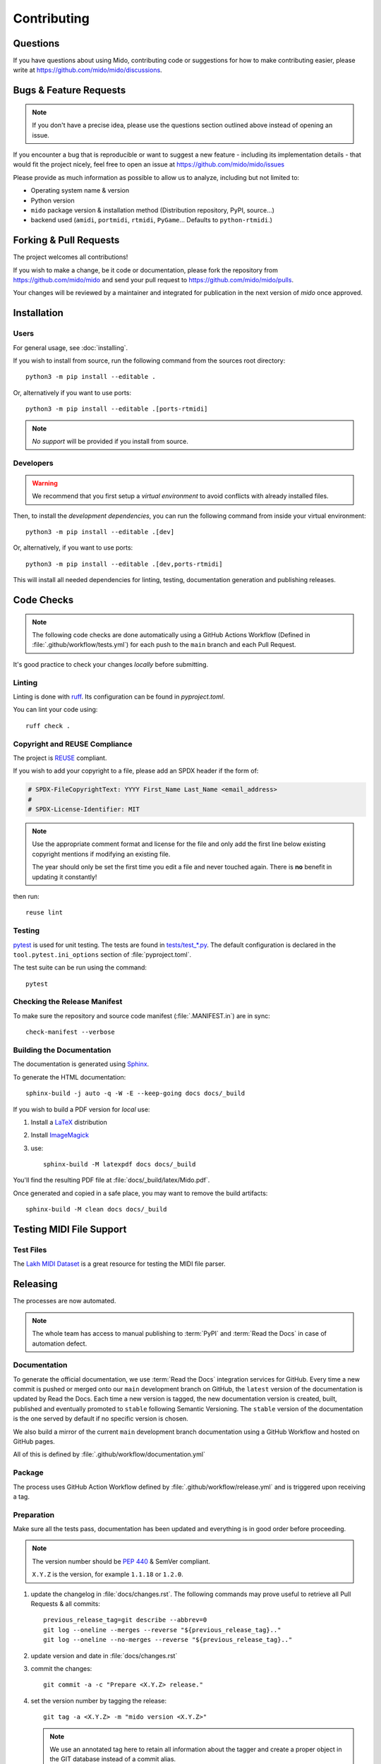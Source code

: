 .. SPDX-FileCopyrightText: 2016 Ole Martin Bjorndalen <ombdalen@gmail.com>
.. SPDX-FileCopyrightText: 2023 Raphaël Doursenaud <rdoursenaud@gmail.com>
..
.. SPDX-License-Identifier: CC-BY-4.0

Contributing
============


Questions
---------

If you have questions about using  Mido, contributing code or suggestions
for how to make contributing easier, please write at
https://github.com/mido/mido/discussions.


Bugs & Feature Requests
-----------------------

.. note::

    If you don't have a precise idea, please use the questions section outlined
    above instead of opening an issue.

If you encounter a bug that is reproducible or want to suggest
a new feature - including its implementation details -
that would fit the project nicely, feel free to open an issue at
https://github.com/mido/mido/issues

Please provide as much information as possible to allow us to analyze,
including but not limited to:

* Operating system name & version

* Python version

* ``mido`` package version & installation method
  (Distribution repository, PyPI, source…)

* backend used (``amidi``, ``portmidi``, ``rtmidi``, ``PyGame``…
  Defaults to ``python-rtmidi``.)


Forking & Pull Requests
-----------------------

The project welcomes all contributions!

If you wish to make a change, be it code or documentation, please
fork the repository from
https://github.com/mido/mido
and send your pull request to
https://github.com/mido/mido/pulls.

Your changes will be reviewed by a maintainer and integrated for publication
in the next version of `mido` once approved.

Installation
------------

Users
^^^^^

For general usage, see :doc:`installing`.


If you wish to install from source,
run the following command from the sources root directory::

    python3 -m pip install --editable .

Or, alternatively if you want to use ports::

    python3 -m pip install --editable .[ports-rtmidi]


.. note::

    *No support* will be provided if you install from source.

Developers
^^^^^^^^^^

.. warning::

    We recommend that you first setup a *virtual environment* to
    avoid conflicts with already installed files.

    .. seealso::

        https://packaging.python.org/en/latest/tutorials/installing-packages/

Then, to install the *development dependencies*, you can run the following
command from inside your virtual environment::

    python3 -m pip install --editable .[dev]

Or, alternatively, if you want to use ports::

    python3 -m pip install --editable .[dev,ports-rtmidi]

This will install all needed dependencies for
linting, testing, documentation generation and publishing releases.


Code Checks
-----------

.. note::

    The following code checks are done automatically using
    a GitHub Actions Workflow (Defined in :file:`.github/workflow/tests.yml`)
    for each push to the ``main`` branch and each Pull Request.

It's good practice to check your changes *locally* before submitting.


Linting
^^^^^^^

Linting is done with `ruff <https://docs.astral.sh/ruff>`_.
Its configuration can be found in `pyproject.toml`.

You can lint your code using::

    ruff check .


Copyright and REUSE Compliance
^^^^^^^^^^^^^^^^^^^^^^^^^^^^^^

The project is `REUSE <https://reuse.software>`_ compliant.

If you wish to add your copyright to a file,
please add an SPDX header if the form of:

.. code-block:: python

    # SPDX-FileCopyrightText: YYYY First_Name Last_Name <email_address>
    #
    # SPDX-License-Identifier: MIT

.. note::

    Use the appropriate comment format and license for the file and only add the
    first line below existing copyright mentions if modifying an existing file.

    The year should only be set the first time you edit a file and never touched
    again. There is **no** benefit in updating it constantly!

then run::

    reuse lint


Testing
^^^^^^^

`pytest <https://doc.pytest.org>`_
is used for unit testing. The tests are found in
`tests/test_*.py <../tests/>`_.
The default configuration is declared in the ``tool.pytest.ini_options``
section of :file:`pyproject.toml`.

The test suite can be run using the command::

    pytest


Checking the Release Manifest
^^^^^^^^^^^^^^^^^^^^^^^^^^^^^

To make sure the repository and
source code manifest (:file:`.MANIFEST.in`)
are in sync::

    check-manifest --verbose


Building the Documentation
^^^^^^^^^^^^^^^^^^^^^^^^^^

The  documentation is generated using
`Sphinx <https://www.sphinx-doc.org/>`_.

To generate the HTML documentation::

    sphinx-build -j auto -q -W -E --keep-going docs docs/_build


If you wish to build a PDF version for *local* use:

#. Install a `LaTeX <https://www.latex-project.org/get>`_ distribution

#. Install `ImageMagick <https://imagemagick.org>`_

#. use::

    sphinx-build -M latexpdf docs docs/_build


You'll find the resulting PDF file at :file:`docs/_build/latex/Mido.pdf`.

Once generated and copied in a safe place,
you may want to remove the build artifacts::

    sphinx-build -M clean docs docs/_build


Testing MIDI File Support
-------------------------


Test Files
^^^^^^^^^^

The
`Lakh MIDI Dataset <https://www.colinraffel.com/projects/lmd/>`_
is a great resource for testing the MIDI file parser.


Releasing
---------

The processes are now automated.

.. note::
    The whole team has access to manual publishing
    to :term:`PyPI` and :term:`Read the Docs` in case of automation defect.


Documentation
^^^^^^^^^^^^^

To generate the official documentation, we use :term:`Read the Docs` integration
services for GitHub. Every time a new commit is pushed or merged onto our
``main`` development branch on GitHub, the ``latest`` version of the
documentation is updated by Read the Docs. Each time a new version is tagged,
the new  documentation version is created, built, published and eventually
promoted to ``stable`` following Semantic Versioning.
The ``stable`` version of the documentation is the one served by default if
no specific version is chosen.

We also build a mirror of the current ``main`` development branch documentation
using a GitHub Workflow and hosted on GitHub pages.

All of this is defined by :file:`.github/workflow/documentation.yml`


Package
^^^^^^^

The process uses GitHub Action Workflow defined by
:file:`.github/workflow/release.yml` and is triggered upon receiving a tag.


Preparation
^^^^^^^^^^^

Make sure all the tests pass, documentation has been updated and everything
is in good order before proceeding.

.. note::

    The version number should be :pep:`440` & SemVer compliant.

    ``X.Y.Z`` is the version, for example ``1.1.18`` or ``1.2.0``.

#. update the changelog in :file:`docs/changes.rst`. The following commands
   may prove useful to retrieve all Pull Requests & all commits::

    previous_release_tag=git describe --abbrev=0
    git log --oneline --merges --reverse "${previous_release_tag}.."
    git log --oneline --no-merges --reverse "${previous_release_tag}.."

#. update version and date in :file:`docs/changes.rst`

#. commit the changes::

    git commit -a -c "Prepare <X.Y.Z> release."

#. set the version number by tagging the release::

    git tag -a <X.Y.Z> -m "mido version <X.Y.Z>"

   .. note::

        We use an annotated tag here to retain all information about the tagger
        and create a proper object in the GIT database instead of a commit alias.

        .. seealso:: https://git-scm.com/book/en/v2/Git-Basics-Tagging

#. don’t forget to push your changes including the tags to GitHub to trigger
   the auto-release process::

    git push --tags


Manual steps (Recovery)
^^^^^^^^^^^^^^^^^^^^^^^

.. warning::

    Only use if the automatic process fails for some reason.

#. Prepare a clean environment::

    git clone --branch <X.Y.Z> --single-branch https://github.com/mido/mido mido-<X.Y.Z>
    cd mido-<X.Y.Z>
    python3 -m venv mido-build

#. Build::

    source mido-build/bin/activate
    python3 -m pip install --upgrade pip setuptools wheel build twine
    python3 -m build

#. Publish on Test PyPI::

    python3 -m build
    twine upload --repository testpypi dist/*

#. Check that the published package is good::

    python3 -m pip install --index-url https://test.pypi.org/simple/ --no-deps mido
    python3 -c "import mido; print(mido.version_info)"

   .. todo::

        Now would be a good time to run some integration tests once we have them.

#. Publish on PyPI::

    twine upload dist/*

   .. warning::

        This is the most critical step of the process. This **cannot** be undone.
        Make sure everything is in good order before pressing the "big red button"!
